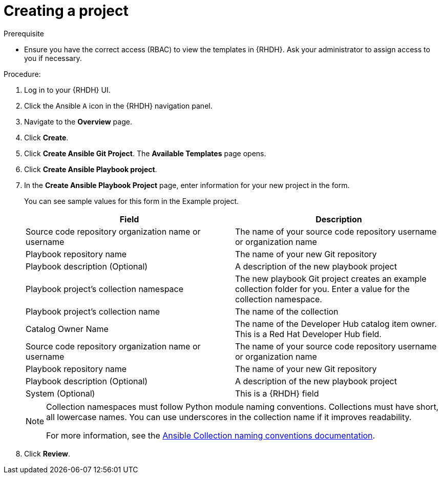:_mod-docs-content-type: PROCEDURE

[id="rhdh-create_{context}"]
= Creating a project

.Prerequisite

* Ensure you have the correct access (RBAC) to view the templates in {RHDH}.
Ask your administrator to assign access to you if necessary.

.Procedure:

. Log in to your {RHDH} UI.
. Click the Ansible `A` icon in the {RHDH} navigation panel.
. Navigate to the *Overview* page.
. Click *Create*.
. Click *Create Ansible Git Project*. The *Available Templates* page opens.
. Click *Create Ansible Playbook project*.
. In the *Create Ansible Playbook Project* page, enter information for your new project in the form.
+
You can see sample values for this form in the Example project.
+
[options="header"]
|===
|Field |Description
|Source code repository organization name or username
|The name of your source code repository username or organization name
|Playbook repository name 
|The name of your new Git repository
|Playbook description
(Optional)
|A description of the new playbook project
|Playbook project's collection namespace
|The new playbook Git project creates an example collection folder for you. 
Enter a value for the collection namespace.
|Playbook project's collection name
|The name of the collection
|Catalog Owner Name
|The name of the Developer Hub catalog item owner.
This is a Red Hat Developer Hub field.
|Source code repository organization name or username
|The name of your source code repository username or organization name
|Playbook repository name
|The name of your new Git repository
|Playbook description (Optional)
|A description of the new playbook project
|System (Optional)
|This is a {RHDH} field
|===
+
[NOTE]
====
Collection namespaces must follow Python module naming conventions.
Collections must have short, all lowercase names.
You can use underscores in the collection name if it improves readability.

For more information, see the link:https://docs.ansible.com/ansible/latest/dev_guide/developing_modules_in_groups.html#naming-conventions[Ansible Collection naming conventions documentation].
====
. Click *Review*.

